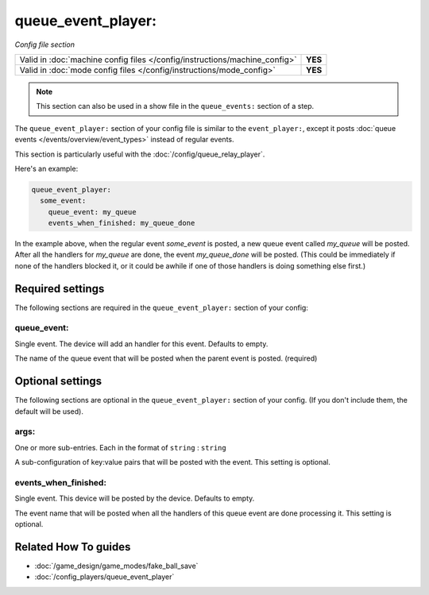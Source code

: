 queue_event_player:
===================

*Config file section*

+----------------------------------------------------------------------------+---------+
| Valid in :doc:`machine config files </config/instructions/machine_config>` | **YES** |
+----------------------------------------------------------------------------+---------+
| Valid in :doc:`mode config files </config/instructions/mode_config>`       | **YES** |
+----------------------------------------------------------------------------+---------+

.. overview

.. note:: This section can also be used in a show file in the ``queue_events:`` section of a step.

The ``queue_event_player:`` section of your config file is similar to the ``event_player:``,
except it posts :doc:`queue events </events/overview/event_types>` instead of regular events.

This section is particularly useful with the :doc:`/config/queue_relay_player`.

Here's an example:

.. code-block:: mpf-config

   queue_event_player:
     some_event:
       queue_event: my_queue
       events_when_finished: my_queue_done

In the example above, when the regular event *some_event* is posted, a new queue event
called *my_queue* will be posted. After all the handlers for *my_queue* are done, the
event *my_queue_done* will be posted. (This could be immediately if none of the handlers
blocked it, or it could be awhile if one of those handlers is doing something else first.)

.. config


Required settings
-----------------

The following sections are required in the ``queue_event_player:`` section of your config:

queue_event:
~~~~~~~~~~~~
Single event. The device will add an handler for this event. Defaults to empty.

The name of the queue event that will be posted when the parent event is posted. (required)


Optional settings
-----------------

The following sections are optional in the ``queue_event_player:`` section of your config. (If you don't include them, the default will be used).

args:
~~~~~
One or more sub-entries. Each in the format of ``string`` : ``string``

A sub-configuration of key:value pairs that will be posted with the event. This setting
is optional.

events_when_finished:
~~~~~~~~~~~~~~~~~~~~~
Single event. This device will be posted by the device. Defaults to empty.

The event name that will be posted when all the handlers of this queue event are done
processing it. This setting is optional.


Related How To guides
---------------------

* :doc:`/game_design/game_modes/fake_ball_save`
* :doc:`/config_players/queue_event_player`
